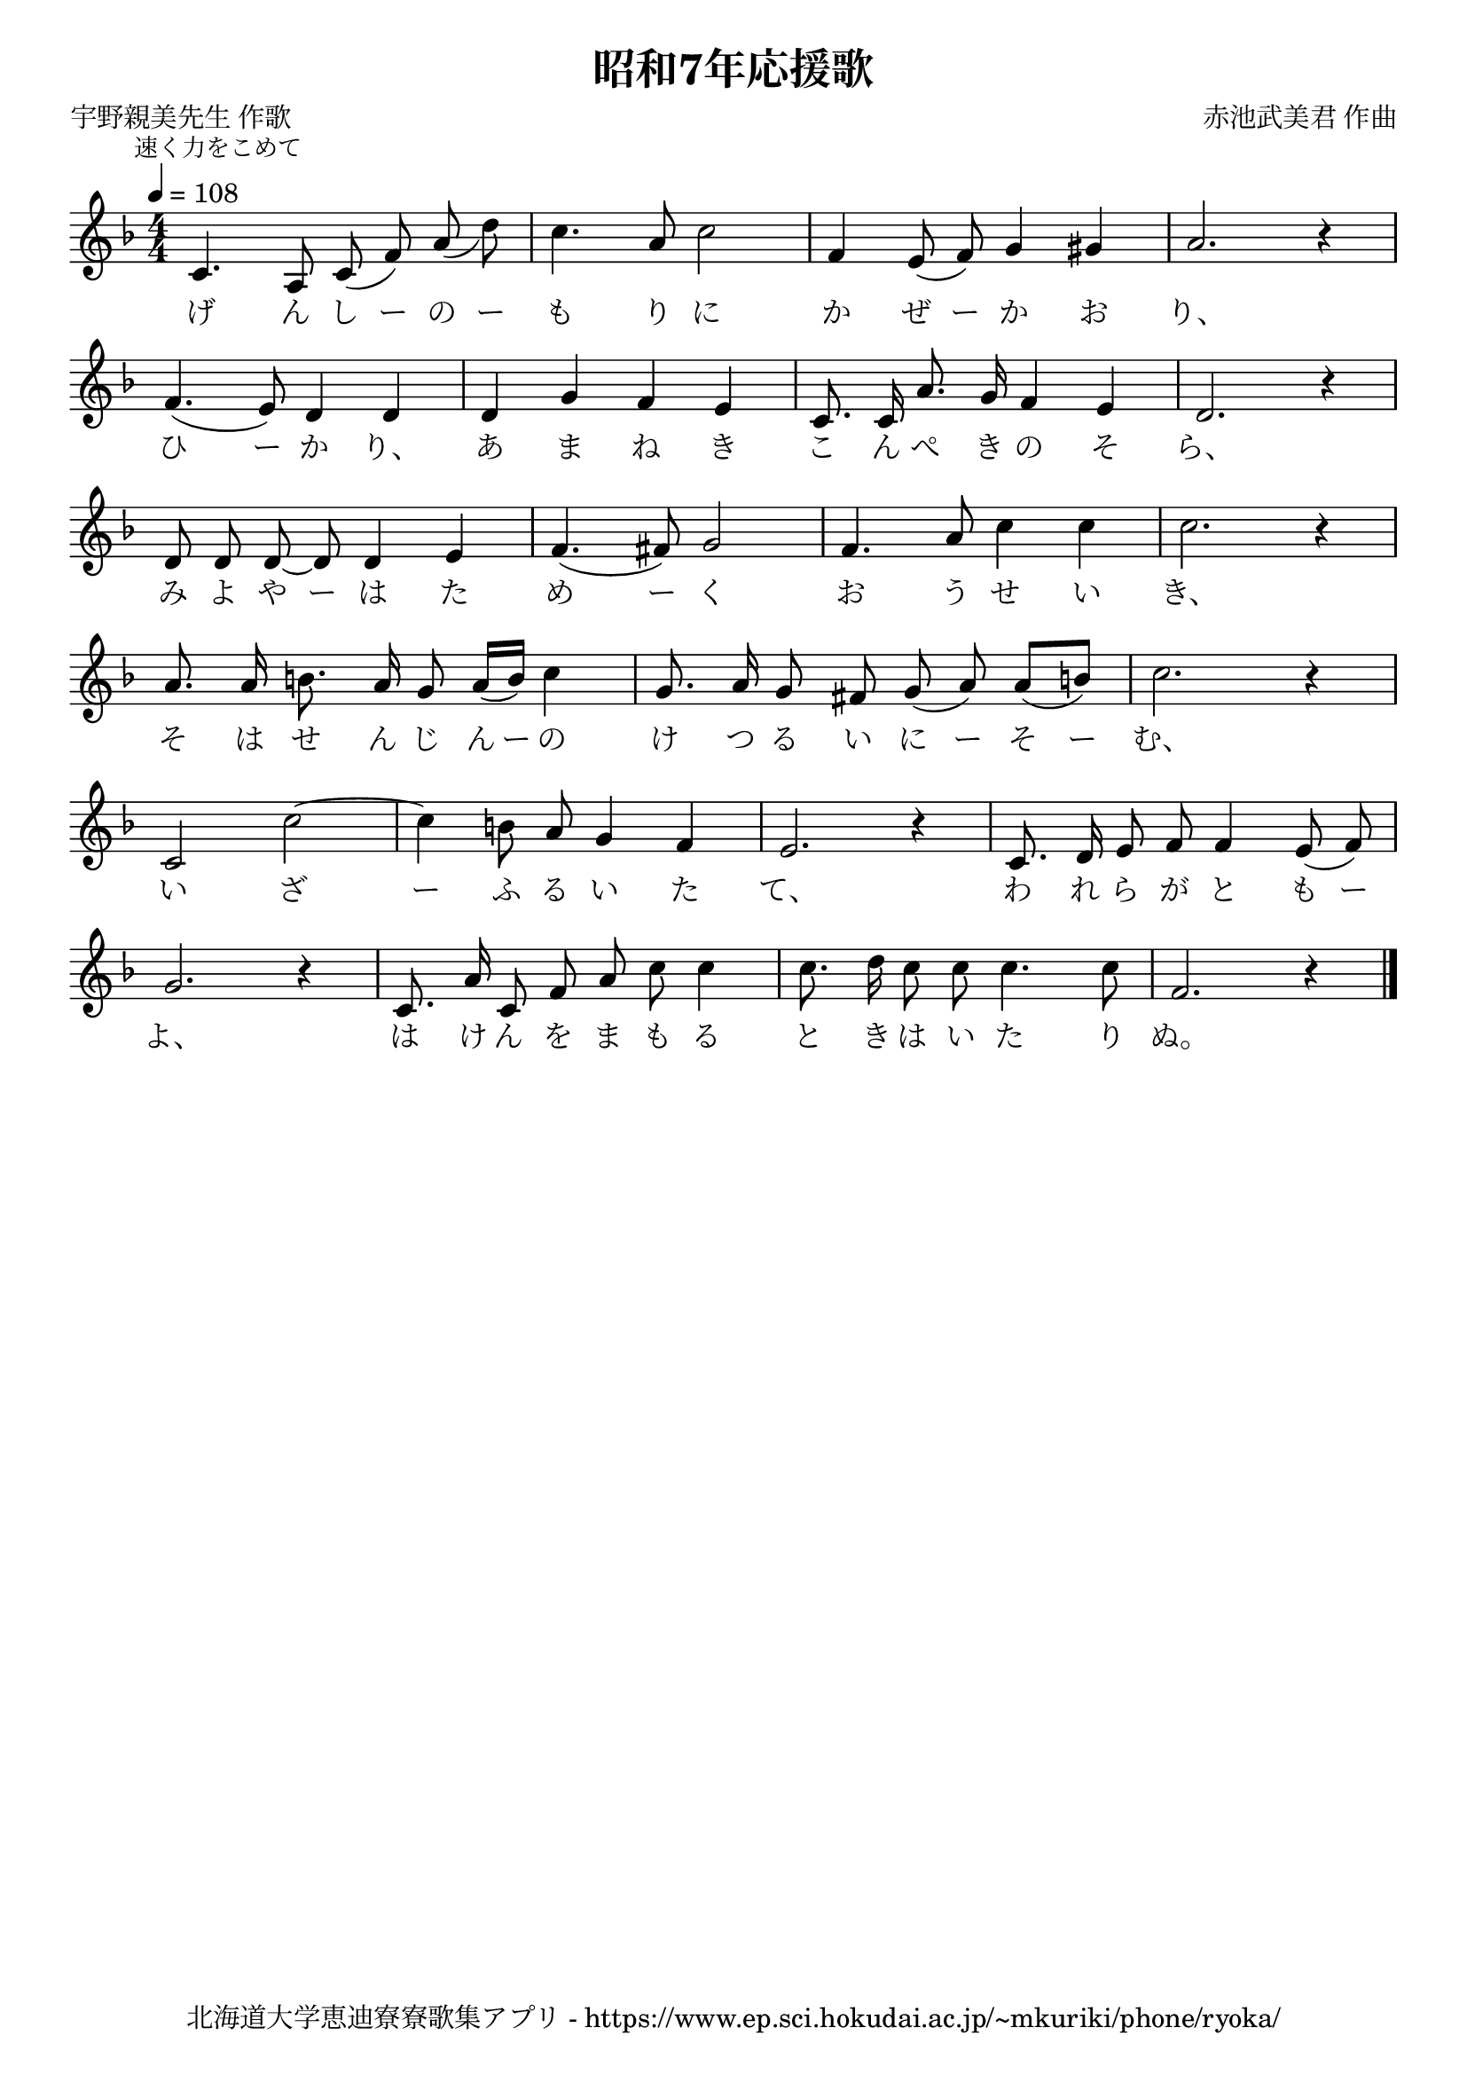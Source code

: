 \version "2.18.2"

\paper {indent = 0}

\header {
  title = "昭和7年応援歌"
  subtitle = ""
  composer = "赤池武美君 作曲"
  poet = "宇野親美先生 作歌"
  tagline = "北海道大学恵迪寮寮歌集アプリ - https://www.ep.sci.hokudai.ac.jp/~mkuriki/phone/ryoka/"
}

melody = \relative c'{
  \tempo 4 = 108
  \autoBeamOff
  \numericTimeSignature
  \override BreathingSign.text = \markup { \musicglyph #"scripts.upedaltoe" } % ブレスの記号指定
  \key d \minor
  \time 4/4
  \set melismaBusyProperties = #'()
  \mark \markup \small "速く力をこめて"
  c4. a8 c ( f ) a _( d ) |
  c4. a8 c2 |
  f,4 e8 ( f ) g4 gis |
  a2. r4 | \break
  f4. ( e8 ) d4 d |
  d g f e |
  c8. c16 a'8. g16 f4 e |
  d2. r4 | \break
  d8 d d ~ d d4 e |
  f4. ( fis8 ) g2 |
  f4. a8 c4 c |
  c2. r4 | \break
  a8. a16 b8. a16 g8 a16 ([ b ]) c4 |
  g8. a16 g8 fis g ( a ) a ([ b ]) |
  c2. r4 |
  c,2 c' ~ |
  c4 b8 a g4 f |
  e2. r4 |
  c8. d16 e8 f f4 e8 ( f ) | \break
  g2. r4 |
  c,8. a'16 c,8 f a c c4 |
  c8. d16 c8 c c4. c8 |
  f,2. r4
  \bar "|."
}

text = \lyricmode {
  げ ん し ー の ー も り に か ぜ ー か お り、
  ひ ー か り、 あ ま ね き こ ん ぺ き の そ ら、
  み よ や ー は た め ー く お う せ い き、
  そ は せ ん じ ん ー の け つ る い に ー そ ー む、
  い ざ ー ふ る い た て、 わ れ ら が と も ー
  よ、 は け ん を ま も る と き は い た り ぬ。
}

\score {
  <<
    % ギターコード
    %{
    \new ChordNames \with {midiInstrument = #"acoustic guitar (nylon)"}{
      \set chordChanges = ##t
      \harmony
    }
    %}
    
    % メロディーライン
    \new Voice = "one"{\melody}
    % 歌詞
    \new Lyrics \lyricsto "one" \text
    % 太鼓
    % \new DrumStaff \with{
    %   \remove "Time_signature_engraver"
    %   drumStyleTable = #percussion-style
    %   \override StaffSymbol.line-count = #1
    %   \hide Stem
    % }
    % \drum
  >>
  
\midi {}
\layout {
  \context {
    \Score
    \remove "Bar_number_engraver"
  }
}

}


